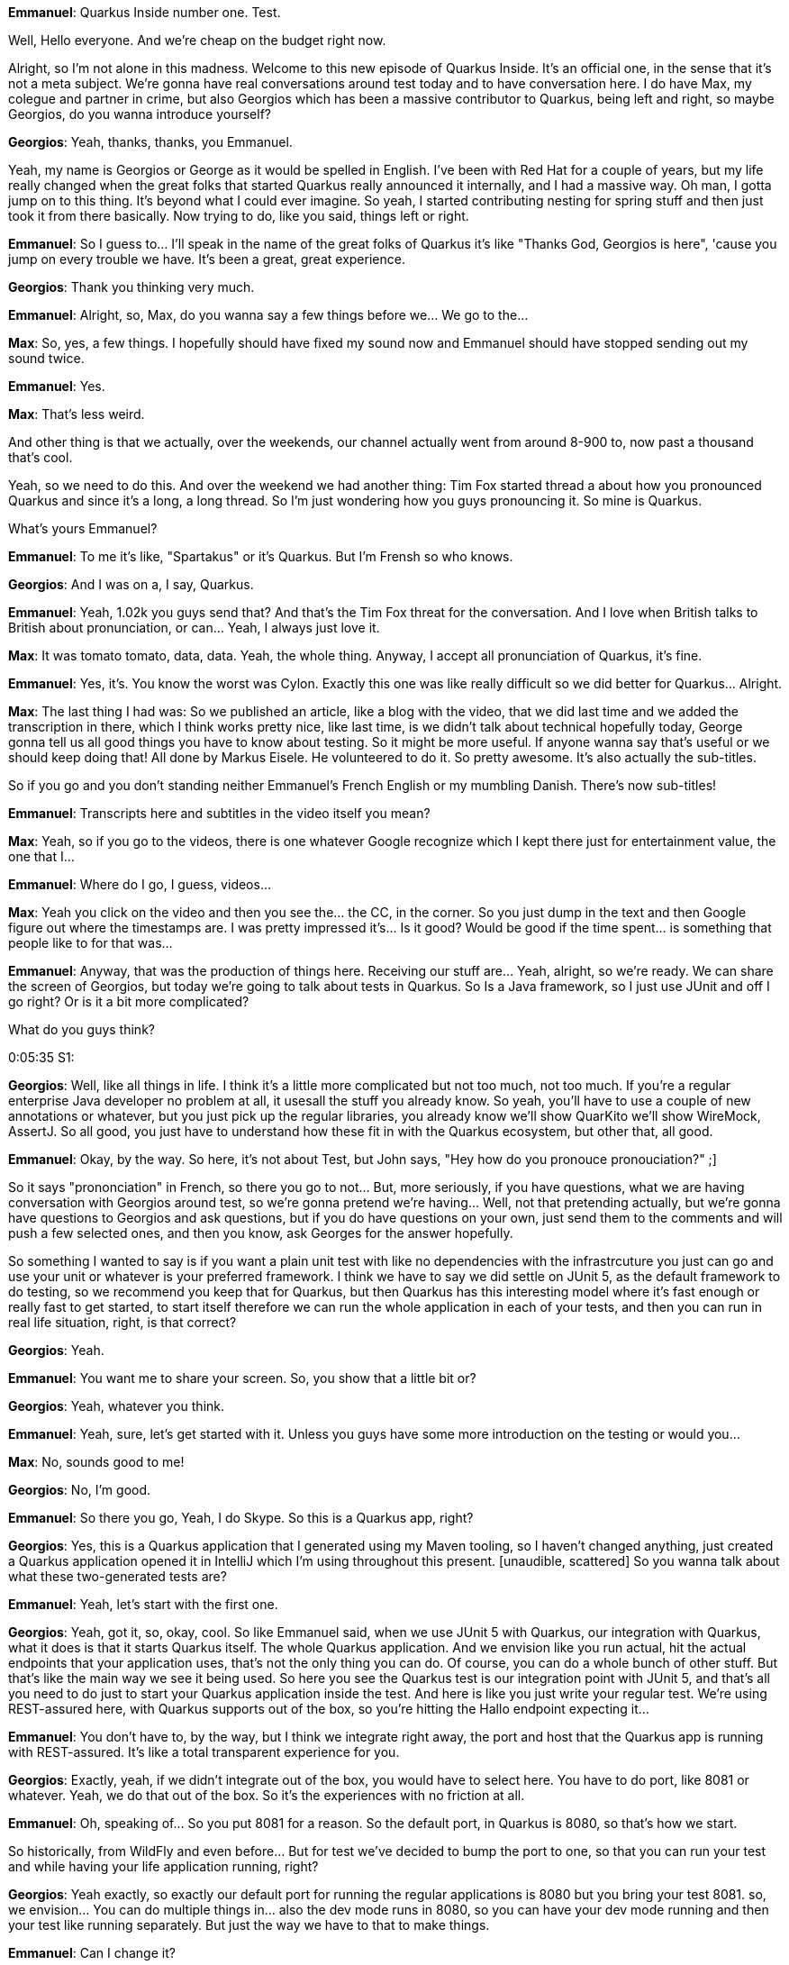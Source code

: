 **Emmanuel**: Quarkus Inside number one. Test.

Well, Hello everyone. And we're cheap on the budget right now.

Alright, so I'm not alone in this madness. Welcome to this new episode of Quarkus Inside. It's an official one, in the sense that it's not a meta subject. We're gonna have real conversations around test today and to have conversation here. I do have Max, my colegue and partner in crime, but also Georgios which has been a massive contributor to Quarkus, being left and right, so maybe Georgios, do you wanna introduce yourself?

**Georgios**: Yeah, thanks, thanks, you Emmanuel.

Yeah, my name is Georgios or George as it would be spelled in English. I've been with Red Hat for a couple of years, but my life really changed when the great folks that started Quarkus really announced it internally, and I had a massive way. Oh man, I gotta jump on to this thing. It's beyond what I could ever imagine. So yeah, I started contributing nesting for spring stuff and then just took it from there basically. Now trying to do, like you said, things left or right.

**Emmanuel**: So I guess to... I'll speak in the name of the great folks of Quarkus it's like "Thanks God, Georgios is here", 'cause you jump on every trouble we have. It's been a great, great experience.

**Georgios**: Thank you thinking very much.

**Emmanuel**: Alright, so, Max, do you wanna say a few things before we... We go to the...

**Max**: So, yes, a few things. I hopefully should have fixed my sound now and Emmanuel should have stopped sending out my sound twice.

**Emmanuel**: Yes.

**Max**: That's less weird.

And other thing is that we actually, over the weekends, our channel actually went from around 8-900 to, now past a thousand that's cool.

Yeah, so we need to do this. And over the weekend we had another thing: Tim Fox started thread a about how you pronounced Quarkus and since it's a long, a long thread. So I'm just wondering how you guys pronouncing it. So mine is Quarkus.

What's yours Emmanuel?

**Emmanuel**: To me it's like, "Spartakus" or it's Quarkus. But I'm Frensh so who knows.

**Georgios**: And I was on a, I say, Quarkus.

**Emmanuel**: Yeah, 1.02k you guys send that? And that's the Tim Fox threat for the conversation. And I love when British talks to British about pronunciation, or can... Yeah, I always just love it.

**Max**: It was tomato tomato, data, data. Yeah, the whole thing. Anyway, I accept all pronunciation of Quarkus, it's fine.

**Emmanuel**: Yes, it's. You know the worst was Cylon. Exactly this one was like really difficult so we did better for Quarkus... Alright.

**Max**: The last thing I had was: So we published an article, like a blog with the video, that we did last time and we added the transcription in there, which I think works pretty nice, like last time, is we didn't talk about technical hopefully today, George gonna tell us all good things you have to know about testing. So it might be more useful. If anyone wanna say that's useful or we should keep doing that! All done by Markus Eisele. He volunteered to do it. So pretty awesome. It's also actually the sub-titles.

So if you go and you don't standing neither Emmanuel's French English or my mumbling Danish. There's now sub-titles!

**Emmanuel**: Transcripts here and subtitles in the video itself you mean?

**Max**: Yeah, so if you go to the videos, there is one whatever Google recognize which I kept there just for entertainment value, the one that I...

**Emmanuel**: Where do I go, I guess, videos...

**Max**: Yeah you click on the video and then you see the... the CC, in the corner. So you just dump in the text and then Google figure out where the timestamps are. I was pretty impressed it's... Is it good? Would be good if the time spent... is something that people like to for that was...

**Emmanuel**: Anyway, that was the production of things here. Receiving our stuff are... Yeah, alright, so we're ready. We can share the screen of Georgios, but today we're going to talk about tests in Quarkus. So Is a Java framework, so I just use JUnit and off I go right? Or is it a bit more complicated?

What do you guys think?

0:05:35 S1:

**Georgios**: Well, like all things in life. I think it's a little more complicated but not too much, not too much. If you're a regular enterprise Java developer no problem at all, it usesall the stuff you already know. So yeah, you'll have to use a couple of new annotations or whatever, but you just pick up the regular libraries, you already know we'll show QuarKito we'll show WireMock, AssertJ. So all good, you just have to understand how these fit in with the Quarkus ecosystem, but other that, all good.

**Emmanuel**: Okay, by the way. So here, it's not about Test, but John says, "Hey how do you pronouce pronouciation?" ;]

So it says "prononciation" in French, so there you go to not... But, more seriously, if you have questions, what we are having conversation with Georgios around test, so we're gonna pretend we're having... Well, not that pretending actually, but we're gonna have questions to Georgios and ask questions, but if you do have questions on your own, just send them to the comments and will push a few selected ones, and then you know, ask Georges for the answer hopefully.

So something I wanted to say is if you want a plain unit test with like no dependencies with the infrastrcuture you just can go and use your unit or whatever is your preferred framework. I think we have to say we did settle on JUnit 5, as the default framework to do testing, so we recommend you keep that for Quarkus, but then Quarkus has this interesting model where it's fast enough or really fast to get started, to start itself therefore we can run the whole application in each of your tests, and then you can run in real life situation, right, is that correct?

**Georgios**: Yeah.

**Emmanuel**: You want me to share your screen. So, you show that a little bit or?

**Georgios**: Yeah, whatever you think.

**Emmanuel**: Yeah, sure, let's get started with it. Unless you guys have some more introduction on the testing or would you...

**Max**: No, sounds good to me!

**Georgios**: No, I'm good.

**Emmanuel**: So there you go, Yeah, I do Skype. So this is a Quarkus app, right?

**Georgios**: Yes, this is a Quarkus application that I generated using my Maven tooling, so I haven't changed anything, just created a Quarkus application opened it in IntelliJ which I'm using throughout this present. [unaudible, scattered] So you wanna talk about what these two-generated tests are?

**Emmanuel**: Yeah, let's start with the first one.

**Georgios**: Yeah, got it, so, okay, cool. So like Emmanuel said, when we use JUnit 5 with Quarkus, our integration with Quarkus, what it does is that it starts Quarkus itself. The whole Quarkus application. And we envision like you run actual, hit the actual endpoints that your application uses, that's not the only thing you can do. Of course, you can do a whole bunch of other stuff. But that's like the main way we see it being used. So here you see the Quarkus test is our integration point with JUnit 5, and that's all you need to do just to start your Quarkus application inside the test. And here is like you just write your regular test. We're using REST-assured here, with Quarkus supports out of the box, so you're hitting the Hallo endpoint expecting it...

**Emmanuel**: You don't have to, by the way, but I think we integrate right away, the port and host that the Quarkus app is running with REST-assured. It's like a total transparent experience for you.

**Georgios**: Exactly, yeah, if we didn't integrate out of the box, you would have to select here. You have to do port, like 8081 or whatever. Yeah, we do that out of the box. So it's the experiences with no friction at all.

**Emmanuel**: Oh, speaking of... So you put 8081 for a reason. So the default port, in Quarkus is 8080, so that's how we start.

So historically, from WildFly and even before... But for test we've decided to bump the port to one, so that you can run your test and while having your life application running, right?

**Georgios**: Yeah exactly, so exactly our default port for running the regular applications is 8080 but you bring your test 8081. so, we envision... You can do multiple things in... also the dev mode runs in 8080, so you can have your dev mode running and then your test like running separately. But just the way we have to that to make things.

**Emmanuel**: Can I change it?

**Georgios**: Yes, absolutely. You go here to Quarkus, well, this my... IntelliJ Ultimate doesn't have a property completion yet.

I know Max is working on it but there's also a community plug-in, but I haven't installed it yet... But anyway, http port would be like 8080, say 9090 for the regular one.

**Max**: Just get to clarify: IntelliJ, if you install the community Quarkus plug-in you should have...

**Georgios**: Yeah, yeah, yeah, exactly. I haven't installed that, but IntelliJ Ultimate out-of-the-box doesn't have that, but I haven't installed it so, if I wanted to change the port, Like let's say 8082, I would just do this set Quarkus http.test-port. So like Emmanuel like to say a lot and I think it's a great decision is that, everything in Quarkus is configured through the application properties so a whole bunch of our frameworks and libraries that we use are controlled in this manner. So you just have to learn a set of properties and you can figure out all the properties, like You go Quarkus... Even if I.

I don't have the IDE integration, but if I go to http reference on our web page we can see what all the properties are or not here, maybe like Quarkus testing, I usually just open the source code. So anyway, I'm not sure exactly where they are now. You remember that be great but usually the... The properties are right on the site, so you can see exactly what you're actually...

0:12:24 S1:

**Emmanuel**: You can to me, let me take the... One thing I liked and have to admit I went really kicking and screaming for that, but what I thought was really the best solution was for each guide to have the list of properties for it. So if you go to... Sorry my network is suffering a bit apparently, so if I go to configuring data sources, here at some point, you see, here's how I configure the data source and you might even have the complete list somewhere, I think, towards the end?

Yeah, there you go, you get a full page, here and we did two things. So one is this list here is actually generated from the list of properties we have in each of the in this specific extension. And you can filter stuff here. So if I am only looking for health check, then it doesn't work.

Don't know what's going on... Yeah, they go. So you got the filtering of the list of properties, so that's useful too, if you got a big list of properties, but another one that is usedful is if you go back to quarkus.io/guides, here the second one. So Hey, the first one is, "Hey how do I continue my app? But the second one is, "Give me all of the possible quotes configurations ever".

And here you've got the massive list of properties, and you can really quick search something. So yeah, if I look for, I don't know, SQL because I want the Hibernate way to find things where... I guess I should have used... you that there's a bit too many here, but I should be able to find somehow fast enough. The... There you go Hibernate ORM, then you see how do I get the logs?

So I log creator would have been been better.

So it's a nice way to get all of the properties and filter them out very quickly. And I was against that. But since we have automated it, we said, Hey, why not? And it was actually, it is a very good, very good solution. So, back to Georgios now...

**Georgios**: Yeah, thanks for that. Yeah, I was looking for those. But yeah, that's exactly, yeah. How we envison people would find it more with the IDE integration, like VS code has it out of box and stuff like that.

So let's go in like run a first test, right? So for my need it should just work. I'll just hit it right here.

And what this will do is it will start the Quarkus application and will actually perform an http request, against the Hello endpoint. So if I go and change this to below here, then obviously my test fail, or then again, my test will fail because I expected "hello", and that's it for the REST-assured stuff. So, REST-assured stuff integration out of the box.

This is a regular JVM application. When we write a Quarkus test, now we have another sort of test which we call the "native image test". Now, what this does is that it gives you the ability to build the GraalVM native image and run tests against that. So it's like one... Just one quick here, I can run and I can build the test that and both sorry. Yeah.

I haven't configured IntelliJ to properly find everything here, but if I do mvn -verify -pNative what it will do after running the reading resource test it'll run this test with Maven fail-safe if it's an actual integration test and build the GraalVM native image as we're seeing here.

And once it builds that it'll start it and execute in this case it'll execute the same rest endpoint; the same http request against the rest endpoint of the native image.

**Emmanuel**: Yeah, so if you're unsure about the nature image that's how you would do your extra smoke tests to make sure the native image is not doing something funky compared to the actual Java code.

**Georgios**: Exactly... Yeah, that's exactly... We see it as a black-box testing thing, where you can only test the parts of the application that are available from the outside, like http or messaging, or anything like that.

**Emmanuel**: By the way you said you forgot to configure your stuff in IntelliJ. I think it's to export a property, which is GraalVM home, something like that...

**Georgios**: Yeah, exactly.

**Emmanuel**: So you edit your test and you set an environment viable, which is GraalVM home, which will point to the native image generator, forgot the name of it.

**Georgios**: Native yeah, native image, yeah. So yeah, exactly... I configure it here, and then I would figure it out, and then everything would just work, but I didn't do that now, but okay.

**Emmanuel**: He we got one question from ____. Let's try to extract something out of it so "Guys, please make a guide to test driven development and post from controller, service and repos in these video. Thank you for helping me, I have coffee on my POM, but inject more kind of return some error. I'm not sure what inject mock. Oh, I guess we gonna go and address the whole mock as a bit later. Maybe that would be a good time to dive into this.

**Georgios**: Sure, sure, yeah, sounds good.

**Max**: I do think the point here is the POST part. I think the point here is the post part, I assume, 'cause the GET part is easy, it's more the post, the to...

**Georgios**: Yeah, well, the post flow isn't anything specific to Quarkus just you would use your rest assured, you just configure rest assured the rest assured test to do whatever it needs to do with POST.

Also, we can do that. Yeah, we can do that later but another thing we should mention is that our quick starts have most of this stuff implemented, already. So looking at the Quarkus quick starts is which I'll pull up right here is a great way to see all the stuff that we envision as the proper way of doing things or have a lot of examples. So here it is: quarkus.io. quick starts, we have all the quite starts here. If I go for "POST" I'm pretty sure let's find something.

Yeah, so it would be here, like the validation right here you can see an example of how you would do POST. So it's here like you, it's just rest assured there's nothing Quarkus specific to this. But yeah, we can try it out.

So how, how we move on to something that...

**Emmanuel**: So we got one question from Recardo... Is there a way, as the test runs the Quarkus app to automate the bootstrap of dependent system, which I think is gonna be a nice connection to test containers and how you can integrate it. So whenever you wanna jump on that we can...

**Georgios**: Yeah, not exactly sure what Recardo means here, 'cause it could mean various things in the Quarkus space.

**Emmanuel**: I suppose it's not a dependent system of the internal of the application here, we will see how you do mock, which would be a way to walk around that, but I assume he wants to start an external database.

**Georgios**: Yeah, yeah, We'll show that. Yeah, we'll definitely show that. That's one of the points that we really want to cover test containers.

So let's start with something that we really hear a lot.

A lot of people wanna mock the REST client because we wanna start using REST client and then start testing it.

REST client is like super useful because every micro-service has to do http requests sooner or later, so anybody ends up using the REST client.

Let's go ahead and start with creating an example. REST client, we wanna do. I wanna have a... I'm gonna hit an external country service, so the first thing I wanna do is create a country let's say, DTO, I give it two fields "name" and "capital".

Okay, let me just go ahead and use JSON B, so import as we support JSON, B and Jackson. Both for marshelling and marshelling Jason, I'm just gonna use this on here just for no particular reason. So let's set up... What can I do?

**Max**: You could have done that with add-extension?

**Georgios**: Yes I could have done mvn add-extension. But since I'm already in the IDE, I just copy&paste to here.

So, I'm just doing...

**Emmanuel**: It just means that adding an extension is literally adding something in the POM, so that's...

**Georgios**: Yes, no magic, yeah. So we have tooling to automate this.

So everybody's work flow is different. My workflow is so for me it's just easier to copy paste into pom.xml.

Other people couldn't do it a lot differently.

**Emmanuel**: Yeah, I used to develop with X. so do you then...

**Georgios**: So, no I've always been an IntelliJ fan. So, we set up our DTO and now it's actually set up with the REST client would look like. So, it's a country services, so the REST client is declared. The whole idea is that you declare an interface, and then Quarkus will automatically implement that interface for you in order by generating a code that will use a http request. So what we're gonna do here we're gonna hit an external - we're gonna try to use an external service. I'm gonna use this REST country service, right?

____ And I'm just gonna use one end point, which is the name endpoint which, as you can see here, what I wanna hit is this REST v2 main name, so that's what I'm gonna try to set up here.

Country import... get by name... String name... Yeah, this will be a GET as I can see here. Well, it doesn't say it, but it is a GET anyway and return produces an application JSON and the path will see the whole path for the country for the version of the country service. I'm using under v2 as we see here.

And the path for ____ class is a name as ____ So that sets it up. I'm just gonna copy paste the URL. So like we said earlier, we can figure a lot of things through application properties. And since I wanna type this whole thing here, this is what you would configure. So basically when you're building a REST client, Quarkus is building a REST client it needs to know what the base URL is and this is how we set the base URL so this is the name of the class.

Oh, I and you said this is the suffix of the property that we use in order to configure the base URL. So base URL is ____.

And now, how we're gonna call, how we're gonna supposed to use this so; Well, I'm just gonna expose this as a rest API, so run building anything with business logic here, we just gonna fill the rest endpoint that will delegate to hitting don't get to the REST client, to hit the rest endpoint of ____.

I don't know Emmanuel, I don't know what your thoughts are on what this is supposed to call in the Spring world. We call this controller. I guess, here, in Quarkus we've been using resource, but I know talking to Stephane he didn't really like that name. So I know what you guys think what your opinion is.

**Emmanuel**: I don't have opinions really so.

**Georgios**: How about you, Max?

**Max**: A control for me, it's something I'd used.

**Emmanuel**: Yeah, I think, I'd use controller in my Play days.

**Georgios**: Oh, okay, so that's how Play did it, well, Okay. Here we go. So we're injecting the country service, the interface into the... We call it a resource here but when a partner is created at the REST client CDI qualifier. So when we're injecting we have to use that qualifyer as well and this is done, because you might wanna create your own but in this case, we're just using the qualifier to disambiquate if there are multiple services, multiple implementations of the country service. So I'm just gonna copy this here, and go and let's see, this is GET... And I'll say, path name - name and ____.

Okay, so now what I've done to set up a resource which will hit the REST client, but now I wanna test it, right, so I just... I'll create a new test.

I'll say regular country resource test is gonna be a Quarkus test. And I'm just gonna copy this here.

So I basically have to do similar things is test ____. So ____.

**Emmanuel**: ____.

**Georgios**: No we're out of the IMF.

**Emmanuel**: Well everybody is in at some point.

**Georgios**: Yeah, I agree ____ away that behind us. So now what I'm gonna do here I'm gonna try and show what I expect it to return. So this is just standard rest assured syntax, so this will be the size here I expected to be one because when I hit the REST service it'll give me one only. If I added like ____ return a lot more results, and I'll go and I'll say, the first result name is, the name is "Greece"

**Max**: ____ path, right?

**Georgios**: Yes, yes, it's ____. Rest assured uses Jetty.

**Emmanuel**: Let me ask a question to the readers "Does anybody know why we started the video with the music from Star Wars? You can carry on on a... Somebody picks that up.

**Georgios**: Okay, so now I'm starting the test inside my browser... Ah, we made a mistake here and I think I made a mistake.

Did I not add JSON on the REST client? JSON V could not find MessageBodyWriter... ah... Obviously I made a mistake. Produces then... Yeah, I think it's also I made a mistake here. I didn't... You gotta should have caught that returning Jason.

**Max**: What was the error?

**Georgios**: The error was that it told me that it couldn't return an octet stream because I didn't have his produces. So by default it is using ocetet stream and it couldn't figure that out.

**Emmanuel**: May the fourth, so that's why we had the sound...

**Georgios**: Oh, so I made another mistake, I didn't add getters here.

**Emmanuel**: While you figure that out, there was a question for Antony. "Hey gang, I can't find a saved update ____ in Panache TTbase what's wrong?"

So it's a joke because Antony is a long time contributor and team member of the Hibernate before he went into the darker side of support, and then later training and certification. But it is a very good question and it's a more complex than one could think, there is an open issue, but I suppose let's keep that question for later in a specific Panache presentation that would be probably a good to exchange.

**Georgios**: Yeah, you probably have to break it Stephane here and get in to describe all the nitty gritty of Panache.

**Max**: So there's a new question about the constructor...

**Emmanuel**: So I, yeahm is there any difference of injecting REST client in constructor instead of the instance variable?

**Georgios**: No, there is not.

I just wanted to show it because I wanted to show... Because in the CDI world or the Java EE world, whatever you wanna call it. A lot of people don't use constructor injection. That was folks for the Spring world, think that, "Oh yeah, JavaEE doesn't have constructor injection and all that weird stuff, but it's been around forever. It's just in all tutorials and stuff, you don't see it being used that much. That's just why I want to make the point here its just working out of the box, right...

**Emmanuel**: Yeah, that's a good point, and it's all done at compile time, so there's no reflection really it's all figured out at compile time. And we generate the right class to actually populate those either constructor or the setter and getter.

**Georgios**: Yeah, that's a huge differentiator.

So getting back to the test, I should actually get to work up. The assertion, was failing it was saying that the name wasn't great and that was my fault 'cause I didn't have getters hopefully now, but I should get everything working.

Pretty sure I will. All right, yeah, everything's working. So as a super easy thing to do, I just wrote a REST client here. And I verified that it works, but what we were hearing from everybody was like, "Oh yeah, you know what, that's cool, but... And a lot of times I wanna mock this out. I don't want to hit the real service. And that's a very, very.

**Max**: Just two things: I saw, I think ____ Or you couldn't put regress client on this, right? Instead of putting it on a injection.

**Georgios**: Oh yeah, I should have, yeah, actually I usually... Yeah, I registered clients ____ you're right.

**Max**: But it's equal to the same thing, right?

**Georgios**: I... Yeah, it's the same thing, is the same thing as same thing. Actually, it's a good point because I'm gonna have to update in order for the mocking to work that I'm gonna show it, I'm gonna have to update this, which is... And I would have to make it application scope. I'll explain exactly when we do that.

**Emmanuel**: While you do that, I can explain a little bit, before we go into marketing. So here, so far, most of our tests have been kind of black box, so we say, "Hey we go and connect to that URL and we do something. And what not, but Quarkus tests actually is a being inside your app, so you can literally inject other beans so you can do what I would call more like your gray box kind of test where you can inject one of the bean to do some more surgery into deciding what you wanna test, and going on. So, I suppose by side effect will show that inside mocking but I wanted to present that because even as you don't do mocking its actual a very, very useful feature set.

**Georgios**: Yeah, exactly, so in here, yeah, we in the test, if I did this ____ on free in this country sure with object and the REST client, then that's exactly as Emmanuel was describing if I did this, I could use this inside the test anyway I wanted because exactly, like I mentioned this is a B, so we're gonna show something a little different. So we wanna mock this right, so we want in... When I do, when I hit ____, I wanna have my own thing instead of hitting the REST service. So the whole idea here is that I added Quarkus JUnit 5 Mockito which integrates Mockito in JUnit 5 with our Quarkus CDI stuff.

So what you do here, when you call country service, and you would instead of inject you do inject mock, and because we need the qualifier, we'll do REST Client. Like I said, same reason, we injected the... We use the qualifier in the injection point here, this is another injection point, so we're gonna use the qualifier but now we wanna control it so this will give us a mock of country service, a mock that we can control with Mockito.

That's the great part, ups, sorry... And then its, you just use Mockito the same way you've always been using it. Like I do not been using Mockito for a long time, and I always loved it and never, never thought to use any other mocking library.

So what I would do here, like I do Mockito when country service getByName please. And I would say, then the return collection ____ and let's say new country, and instead of Greece let's say ____ And ____ So now what I've done here is basically country service will be the mock and it will replace the regular CDI bean, but only for this task. And that's a very important part that this test will continue to use the regular external URL when we're hitting this test here is the only one that's gonna use the mock and that's really what mocks are for, like per test, let's say, alteration of your application.

So if I go here, I expect to get ____ and I...

**Max**: That's probably a good what you run it. Just be clear that inject mock is actually a Quarkus annotation, right?

**Georgios**: yes, yes exactly. I open imports here, it's quarkus.test.junit5.mockito.inject.mock And now it's failed, and I wanted it to fail because I need to explain why wait in this inject mock thing works. So inject mock works on normal scope CDI beans. Normal scope CDI beans are usually either application scope or request scope.

So, the Microprofile spec defines that when you create a REST client like this, and you don't define a CDI scope that it's dependent, it's the dependent scope which practically means that in every injection point, you get a new instant self this country service, and that doesn't allow us to create... it doesn't allow us to create a mock because it's already a JDK dynamic proxy and Mockito can't already mock dynamic. So we have to do... We have to make this an application. So, by making this application scope this inject mock here will work and when I do and being clean test again, I should see all my tests passing now and they all pass.

**Emmanuel**: Somehow couldn't we or ____ detect that hey, it's dependent scope. But then in some tests we wanna do a mock. So let's actually have some sort of fake different scope.

**Georgios**: Yes, I got a... Basically, we discuss this with Steward and Martin and... Yeah, what we're thinking is that we have some kind of bit code transformer that will be used and when you have this kind of inject mock thing, that will be used in it will alter the code of... Of the country service itself to actually take the mock into account. So that's something that... That we'll probably do sometimes soon...

**Emmanuel**: Okay, awesome. So we are 22 minutes before we end, so just a checkmark.

**Georgios**: Okay, good. One more thing about the mock. So let's say I do since I'm using Mockito, Mockito by default, when you don't define something, or turn a default response.

So if I do like country France and since I have it mocked, I haven't told it what to do for France. What it will do is, it will return an empty list. So that's just a Mockito thing I wanted everybody to be aware of.

**Emmanuel**: I just... I wanted to clarify, to Igor. This problem with the mock that cannot be the dependent type that cannot be mocked. So the workaround is to use application scope on your service, and that will be the workaround right now until we have a proper solution inside Quarkus, but that works actually that should have been application scope most likely anyways.

**Georgios**: Yes exactly, yeah the only reason it wasn't is the spec defines that it should be dependent scope by default. Otherwise, I would have just made it application scope.

**Max**: So, we got another one. Georgio. Wanna take that, Emmanuel? How to mock REST client?

**Emmanuel**: How do I mock REST client test object to throw a 500 exception, http 500, but not using Mockito on his Quarkus annotation @mock and Eclipse Microprofile register client?

**Georgios**: I don't think you can... Like with a mock, right?

I don't think you can mock it to tail it, to return a 500. Well, what you can always do with Marketo is to tell it to throw an exception, but through annotations is... I don't think you can do that. I don't have anything, I can't recall of anything but I would argue that if you were going to test something like that, you probably want to do what I wanna do now.

Oh, which is to actually use, to have the... Not mock the REST client, but to mock the external service.

So, what I planned to show now is that we continue to use the regular REST client, but instead of using the external rest countries service that I was using, I want to start a service like a proxy let's say, that will intercept all the request to that service and in there, I can make it return 500, I can make it return 404, I can make it return any kind of error I want in order to test my actual integration. So in my view, that would be the proper way to test like http errors.

**Emmanuel**: That also answers ____ sorry about butchering our first name, which is... Inject mock is grateful functionality test, but is there a way to verify that the correct annotations are used on the REST client and that would be exactly that. So you would have your server being a custom one and you redirect to that server and then you can run the properties, with the REST client in a fully control environment.

**Georgios**: Yeah, I think that's the best way to test the end to end integration. That's what I'm gonna do.

Okay, so let's go like country service. If we do create a test to country service, this would be a Quarkus test and I'll say ____.

And I say, country service, inject client. Not the Junit assertions, I want the AssertJ assertions, are for that country service.

____ Unaudible typing! ! ____. So this test, I haven't been adding anything special to this test yet. I just wanted to set it up to show you that, what we're gonna do here is that we're gonna use the country service, but we're gonna hit an external end point that will be controlled by us. Once I said once I get this going...

I passed the test... Now, we're gonna introduce one more concept that is specific to Quarkus, then we're gonna use WireMock in order to demonstrate.

So like Emmanuel said earlier, we run, we boot Quarkus once and then we run all the tests, against it. And what that means is that when you want to do something before you boot Quarkus you need as a developer, you need an integration point.

Well, the Quarkus test resource is that integration point that you're looking for.

So wiremock contries... So I gotta create such an integration point or what I'm planning to do is now I'm planning to create a WireMock server where I mock, I set up basically the endpoints that I care about, and our test is actually gonna hit that server. How we do that? So we... We at this Quarkus test annotation test resource annotation we create a class that implements this Quarkus test resource lifecycle manager.

The stuff we care about, the methods with care. Are in here, or start which basically is the method that Quarkus calls back into the Quarkus test calls back into before it launches the Quarkus application, and what it returns is a set of properties that's runtime properties that Quarkus, That will affect how Quarkus runs. This call is when Quarkus finishes, all the tests finish. So what we do here is a WireMock server.

WireMock server = new WireMockServer ____;

server.start ____;

And now, since we're actually kinda running out of time, I just gonna copy&paste the actual mocking part.

I copied it from the stuff that I have already. And we'll share with you being in the presentation so you can follow along. I'm gonna make this a Java 14, I'm on 14 now. I also have to...

**Emmanuel**: You wanna use the multi line, the the text which is.

**Georgios**: Exactly exactly, that's exactly what I wanna use because as I hate writing JSON inside the little... , the regular Java stuff is just terrible.

So in order to do that, I need to enable some previews stuff.

So, Maven compile... This stuff isn't actually important for the actual test, but it's cool to see, show with Quarkus we have all the... all the flexibility to do anything you're used to with Maven, or whatever to a...

**Emmanuel**: So it works with Java 14?

**Georgios**: Oh yeah, absolutely, absolutely.

It doesn't work with records just yet, but we have a PR ready for that, so it should be working very soon.

**Max**: So you basically show what people can use in like four or five years in the production, so to...

**Georgios**: No, no, they can use it right now.

**Emmanuel**: Quarkus goes very well with the production, guys.

**Georgios**: Yeah, why not? So I have to enable preview both to compile and for surefire while running otherwise it will work, and I have to tell IntelliJ to use it causes not smart enough to figure out how I configure it.

So basically what I'm doing here is that I was subbing out the... the end point that this method is looking for and I'm saying when you see "gr" don't return the regular green stuff, but return the same name, angry. So I'm actually just actually wrote Greek. And the other thing I did is that here, I told it to forward all the stuff that didn't match here, I told it to forward to the actual, actual service and I need to do one more thing to get this working I need to tell Quarkus to use this actual, this server.

So, this serverm, once it started, it'll start at some URL, some port... I don't know which, but don't really care because all I have to do in order to make the country service work, I need to tell it where the URL is, but wiremock base URL gives me that information. So what this does is that it overrides the property that I have here, which is the default. Let's say this gets overridden by when I start here, because like I said, these properties that are returned by start or runtime properties that override, what's in application properties.

**Emmanuel**: One of the question is, Is there a doc somewhere that goes into details at everybody's own pace, that's a lot of information that.

**Georgios**: Yes, I know, no, because I just came up with this when I was preparing for this.

**Emmanuel**: There you go YouTube like driven features.

**Max**: The feature is there it's just the example is new.

**Georgios**: Yeah, I need to write down the example. Yeah, because this is a lot of information that it's not...

**Max**: Once you're done here, take this code and commit into a repo and push it, then we can go.

**Georgios**: I've already done that I'll share once this is done, I'll show you the URL.

**Max**: What's the thing that... Like this start? What was the thing that made it whats the thing that made that being picked up? The lifecycle manager?

**Georgios**: Yes, the Quarkus test resource and it picks up these life cycle managers and I could have multiple lifecycle managers, I have one for database or whatever and they all run before Quarkus starts. That's the important part. They run before Quarkus starts and they can override runtime properties.

**Max**: Very cool. So I was wondering about that.

**Emmanuel**: We have 10 minutes left, we haven't showed the test containers, which is one of the questions we had. So let's go do that.

**Georgios**: Yes, yes let's do that really quick okay. So, I stay ____ and going to test containers, I wanna copy paste the dependencies from here, I need to get to to do, let's see, okay.

**Emmanuel**: ____ this is getting awkward.

Test containers for information for people that don't know is... Well, it's a way to start from your, to control by your test life cycle, starting a set of resources inside a Docker container, on the same machine. And maybe on other machines like I don't quite know, but the idea is you control the Docker start and stop of a database or JMS queue, or whatever you want to run your integration test. That's very, very useful for that.

**Georgios**: Absolutely, absolutely. Yeah, we get that question a lot. So we really need to show this. So I just copy&pasted the Hibernate Panache ORM dependency, postgresql driver.

Oh, well, probably Panache, mock out for later. So you can talk about that when you have Stephane on the show. Since this is a feature coming in 1.5, it's not in yet.

Okay, so let's go create an entity "route". So that entity ____.

**Emmanuel**: And here's a good one. So, Antonio sais: what about debugging your test? I find it cumbersome to attache the debugger in IntelliJ, I think I see... Yeah, that's for the test, okay, put it in on. It's not... ____ any applications running any testing running in IntelliJ to run the plain Java application from IntelliJ and attach the debugger... Now that we have the command mode that's much easier. I don't know about test like what would you...

**Georgios**: This will work if I do this, let me hit, okay, I'm at Country service, if I go to country resource like yeah.

**Max**: If you're in a test just click that debug in anything.

**Georgios**: ____ you don't work well now I've had it a bunch, of dependencies, but yeah, I got this thing. A regular testing out delete anyway, so let's say I did this now I have all the Hibernate stuff inside, let me take-out Hibernate, so I then... So the.

**Max**: Are you trying, just to add the test containers on top or what are your...

**Georgios**: Yeah, I was, I was starting the test containers thing. Yeah, exactly, but now I wanna show the actual debug...

See, debugging works just like any other Java application JUnit test, it'll work because the idea, it works because it's in the same JVM, I mean the test runs inside the same, the application and the test run inside the same JVM.

So debugging, just works.

What is a little cumbersome at the moment is dev mode inside the IDE. So with dev mode the easiest way to do it is you do mvn quarkus: dev and then you attach a remote debugger later on.

And most people are used to that work flow because they're used to running their java-jar from the IDE or wherever, all the time. But with Quarkus dev mode, it's a little different.

You just start it on the command line, you forget about it and you attach a remote debugger.

And that's how I...

**Max**: So I just... You to add to that, VS code actually does it when you do, it sets up a default launch, the you press F5, it will start quarkus dev and connect a debugger for you, so you don't... And I didn't actually realize this until Fred told me that its so lightweight and I think we've got... I wanna see that we have the same thing to IntelliJ and Eclipse... 'cause it's just, it's nice 'cause I...

**Georgios**: Yeah, it's awesome 'cause people expect it to work, they don't understand that it's not obvious, like when you start Quarkus dev mode then a different process starts and that's the process you have to connect the debugger to. Yeah, it's not exactly obvious. So yeah, having... That would be great IntelliJ as well.

**Emmanuel**: Alright, let's go back to test containers.

**Georgios**: Yes, yes, yes, I... Let's finish that up. So, fruit resource I can, I created a fruit entity. With Panache I obviously don't have to write almost any code, so everything will just work out of the box. So, I go public List fruit.

**Emmanuel**: By the way, we should have even less code at some points in the near future, so just as a teaser... From a resource talking to Panache entity.

**Georgios**: Yeah, you know what's coming.

**Emmanuel**: I don't know when, that's the problem... I live in the future.

**Georgios**: The PR I think, is pretty much raised. Stephane is reviewing it but we should be close. Ahhh fruit listAll... Okay, so this will just list all... And I now I need to do create fruit resource test... And this would be a Quarkus test and now when I add a different test resource, a Quarkus test resource. So I need to start the database before Quarkus starts, right?

So if I go here, and d test containers, database.class, create a class then again will be a Quarkus resource manager, and since we don't have much time I'm gonna copy&paste it.

So what it does here basically is I'll write this real quick and then explain what does... So the idea is, the resource with a test resource lifecycle manager will start a it'll start a test containers postgress skill database.

So here I've told it version 11.7 with database name, username, password, thats just some simple defaults and the important part here that start, I start the database, and then I define the Quarkus runtime properties, so that would be the data source runtime properties. That be the user name, the password in the URL and just like WireMock did same way post the test containers gives me a JDBC URL that I can just use.

So this way I just, I don't have to configure anything with darker and pom.xml or have a Docker container, running anywhere other way I just integrated with Quarkus test containers and it'll just work. I need to fix a few more things to make this work out of the box, the, this is the test specific that I'm telling it, it's a database, Postgress databas, drop and create the database for the test. I'm gonna seed the database but some data and you just... So, fruit and I need to copy like let's say this that because the...

**Max**: That is just using test containers? And I guess the only thing I had to do is used a wiring up with the Quarkus test resource.

**Georgios**: Yes, exactly, Yeah, to start test containers before Quarkus starts.

So this should be always plain. I seeded the database with three fruits and that's why in my test I said that I'm expecting three... I'm definitely... Okay...

**Max**: Java 14...

**Georgios**: So sdk man, I totally endorse it as the way to use Java 14. and now just running again and let's see. So, test containers starting here, we saw it did we started, test passed and it was not easy, right? So you saw it... All I need is a test resource start the database on the important thing is to set the property, the runtime properties, I need and it just works.

**Emmanuel**: So just quickly taking the ____ sdkman.io and it's a way to select the Java you want and a few other things.

You got a bunch of options here, but if you jumped from one JDK to another, the GraalVM one or just hte non-GraalVM one. A very useful tool.

You also show the test containers. And I wanted to show that it's not limited to databases you've got quite a bunch of other things like Kafka, elastic search, ____ etcetera, etcetera. So that's quite good. And integrate with JUnit 5, which is the one thing we're using right now, so that's... There is one tiny things, they don't do which is really sad, is they do require the Docker demon, which means we can not use that with podman, which is a bit of a shame 'cause that would be super useful... But otherwise it... It's working great yep.

**Georgios**: Yeah, hopefully that will restriction will be lifted... We may be lifting soon, who knows., well, we have...

**Max**: We hit the hour. Is there anything else you wanna do?

**Georgios**: Well, yeah, basically the URL for all the code I showed you can find it. I know how it is posed to share. Do I just post it in the chat?

**Max**: Yeah, I just toss it in chat, and then we will put in the blog when it's coming out, yeah.

**Georgios**: Oh, okay, great, great, you on.

**Emmanuel**: Okay, and tell us how you felt. Was it too technical, not technical, enough, too fast, too small to be perfect, to perfect or... And then on the chat live, when it's still alive, otherwise go to the video, post comments in there and don't forget to subscribe to the Quarkus challenge or YouTube.com/quarkusio. I realize you don't need the "c" here, So let me remove it, click here, there you go... YouTube.com/quarkusio - hit subscribe and I'm not sure if it's gonna be a weekly event, or bi-weekly event bi-weekly meaning every two weeks for the confusing English. People like me.

**Max**: No questions?

**Emmanuel**: Yeah, there's one question, so let me go back to... "So why did you prefer Maven over Gradle?

**Georgios**: For the simple reason that I'm more familiar with it, right?

Quarkus works with both let's say some of the edge cases like the very edge cases, work better with Maven, the Gradle support is being looked into it's going to get way better over time. But the reason I used it is because I'm more familiar with Maven.

**Max**: The essence of the Maven/Gradle discussion is, So there's some issues we can't fully handle in Gradle yet but we are hoping to fix it, but I also wanna say as far as we know, right now, about 70% of the people who goes to code.quarkus.io of chose Maven and the other chose Gradle.

So yeah, it's a bit... They'll be improved, yeah.

**Emmanuel**: And Georgios was too fast, so we need slower coders.

Indeed there is a little bit of a lag with YouTube Live, hopefully it won't be too visible in the actual final video once it's all fully uploaded and properly run, but although it... Good feedback on that.

**Max**: Alright, we're good.

**Emmanuel**: Yeah, we're good, thank you everyone and see you, well, sometime in the future sees ____ what we're gonna try and do, but who knows? And happy May the Fourth to everyone.

**Georgios**: Thank you everybody!